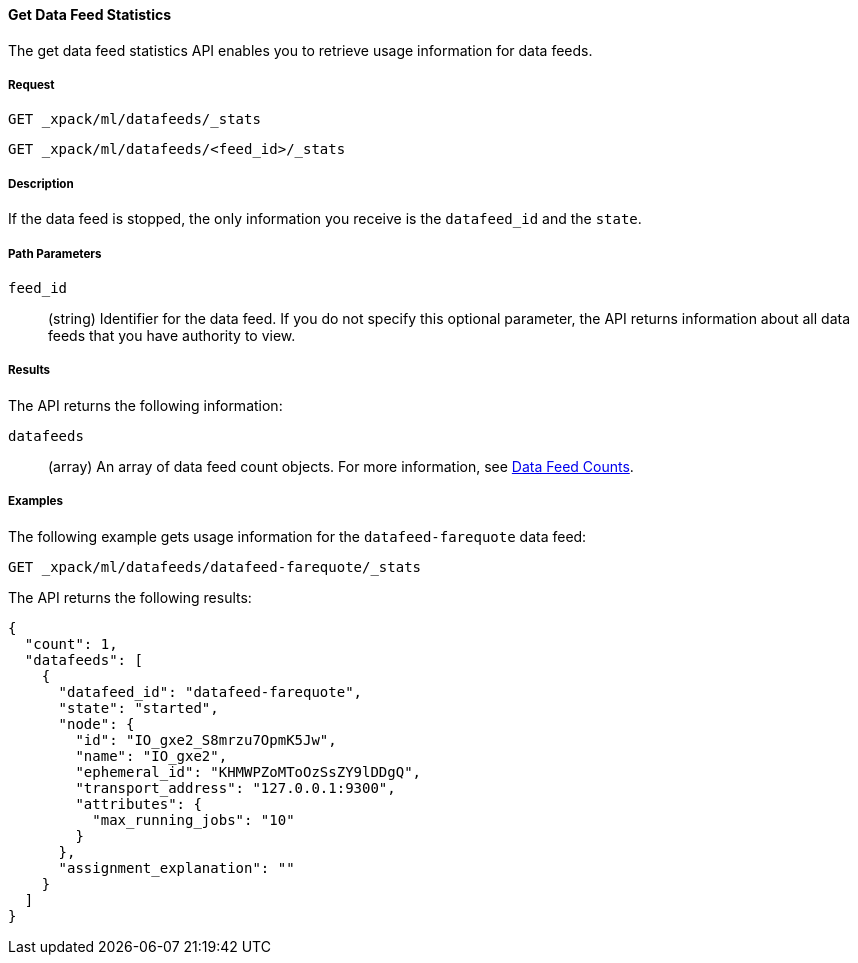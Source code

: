 //lcawley Verified example output 2017-04-11
[[ml-get-datafeed-stats]]
==== Get Data Feed Statistics

The get data feed statistics API enables you to retrieve usage information for
data feeds.

===== Request

`GET _xpack/ml/datafeeds/_stats` +

`GET _xpack/ml/datafeeds/<feed_id>/_stats`

===== Description

If the data feed is stopped, the only information you receive is the
`datafeed_id` and the `state`.

===== Path Parameters

`feed_id`::
  (string) Identifier for the data feed.
  If you do not specify this optional parameter, the API returns information
  about all data feeds that you have authority to view.

===== Results

The API returns the following information:

`datafeeds`::
  (array) An array of data feed count objects.
  For more information, see <<ml-datafeed-counts,Data Feed Counts>>.

////
===== Responses

200
(EmptyResponse) The cluster has been successfully deleted
404
(BasicFailedReply) The cluster specified by {cluster_id} cannot be found (code: clusters.cluster_not_found)
412
(BasicFailedReply) The Elasticsearch cluster has not been shutdown yet (code: clusters.cluster_plan_state_error)
////
===== Examples

The following example gets usage information for the
`datafeed-farequote` data feed:

[source,js]
--------------------------------------------------
GET _xpack/ml/datafeeds/datafeed-farequote/_stats
--------------------------------------------------
// CONSOLE
// TEST[skip:todo]

The API returns the following results:
----
{
  "count": 1,
  "datafeeds": [
    {
      "datafeed_id": "datafeed-farequote",
      "state": "started",
      "node": {
        "id": "IO_gxe2_S8mrzu7OpmK5Jw",
        "name": "IO_gxe2",
        "ephemeral_id": "KHMWPZoMToOzSsZY9lDDgQ",
        "transport_address": "127.0.0.1:9300",
        "attributes": {
          "max_running_jobs": "10"
        }
      },
      "assignment_explanation": ""
    }
  ]
}
----
